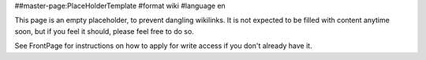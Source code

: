 ##master-page:PlaceHolderTemplate
#format wiki
#language en

This page is an empty placeholder, to prevent dangling wikilinks. It is not expected to be filled with content anytime soon, but if you feel it should, please feel free to do so.

See FrontPage for instructions on how to apply for write access if you don't already have it.
